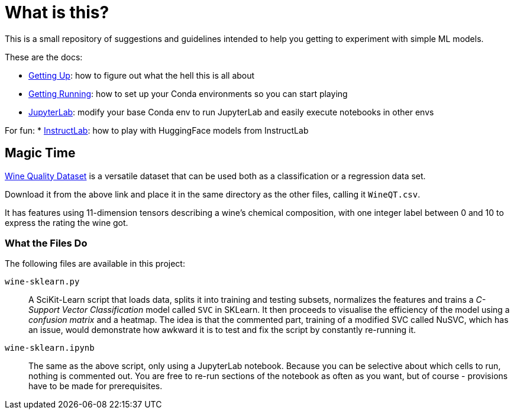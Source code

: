 = What is this? =

This is a small repository of suggestions and guidelines intended to help you getting to experiment with simple ML models.

These are the docs:

* link:docs/GETTING_UP.adoc[Getting Up]: how to figure out what the hell this is all about
* link:docs/GETTING_RUNNING.adoc[Getting Running]: how to set up your Conda environments so you can start playing
* link:docs/JUPYTERLAB.adoc[JupyterLab]: modify your base Conda env to run JupyterLab and easily execute notebooks in other envs

For fun:
* link:docs/INSTRUCTLAB.adoc[InstructLab]: how to play with HuggingFace models from InstructLab

== Magic Time ==

https://www.kaggle.com/datasets/yasserh/wine-quality-dataset[Wine Quality Dataset] is a versatile dataset that can be used both as a classification or a regression data set.

Download it from the above link and place it in the same directory as the other files, calling it `WineQT.csv`.

It has features using 11-dimension tensors describing a wine's chemical composition, with one integer label between 0 and 10 to express the rating the wine got.

=== What the Files Do ===

The following files are available in this project:

`wine-sklearn.py`::
    A SciKit-Learn script that loads data, splits it into training and testing subsets, normalizes the features and trains a _C-Support Vector Classification_ model called `SVC` in SKLearn. It then proceeds to visualise the efficiency of the model using a _confusion matrix_ and a heatmap. The idea is that the commented part, training of a modified SVC called NuSVC, which has an issue, would demonstrate how awkward it is to test and fix the script by constantly re-running it.

`wine-sklearn.ipynb`::
    The same as the above script, only using a JupyterLab notebook. Because you can be selective about which cells to run, nothing is commented out. You are free to re-run sections of the notebook as often as you want, but of course - provisions have to be made for prerequisites.
